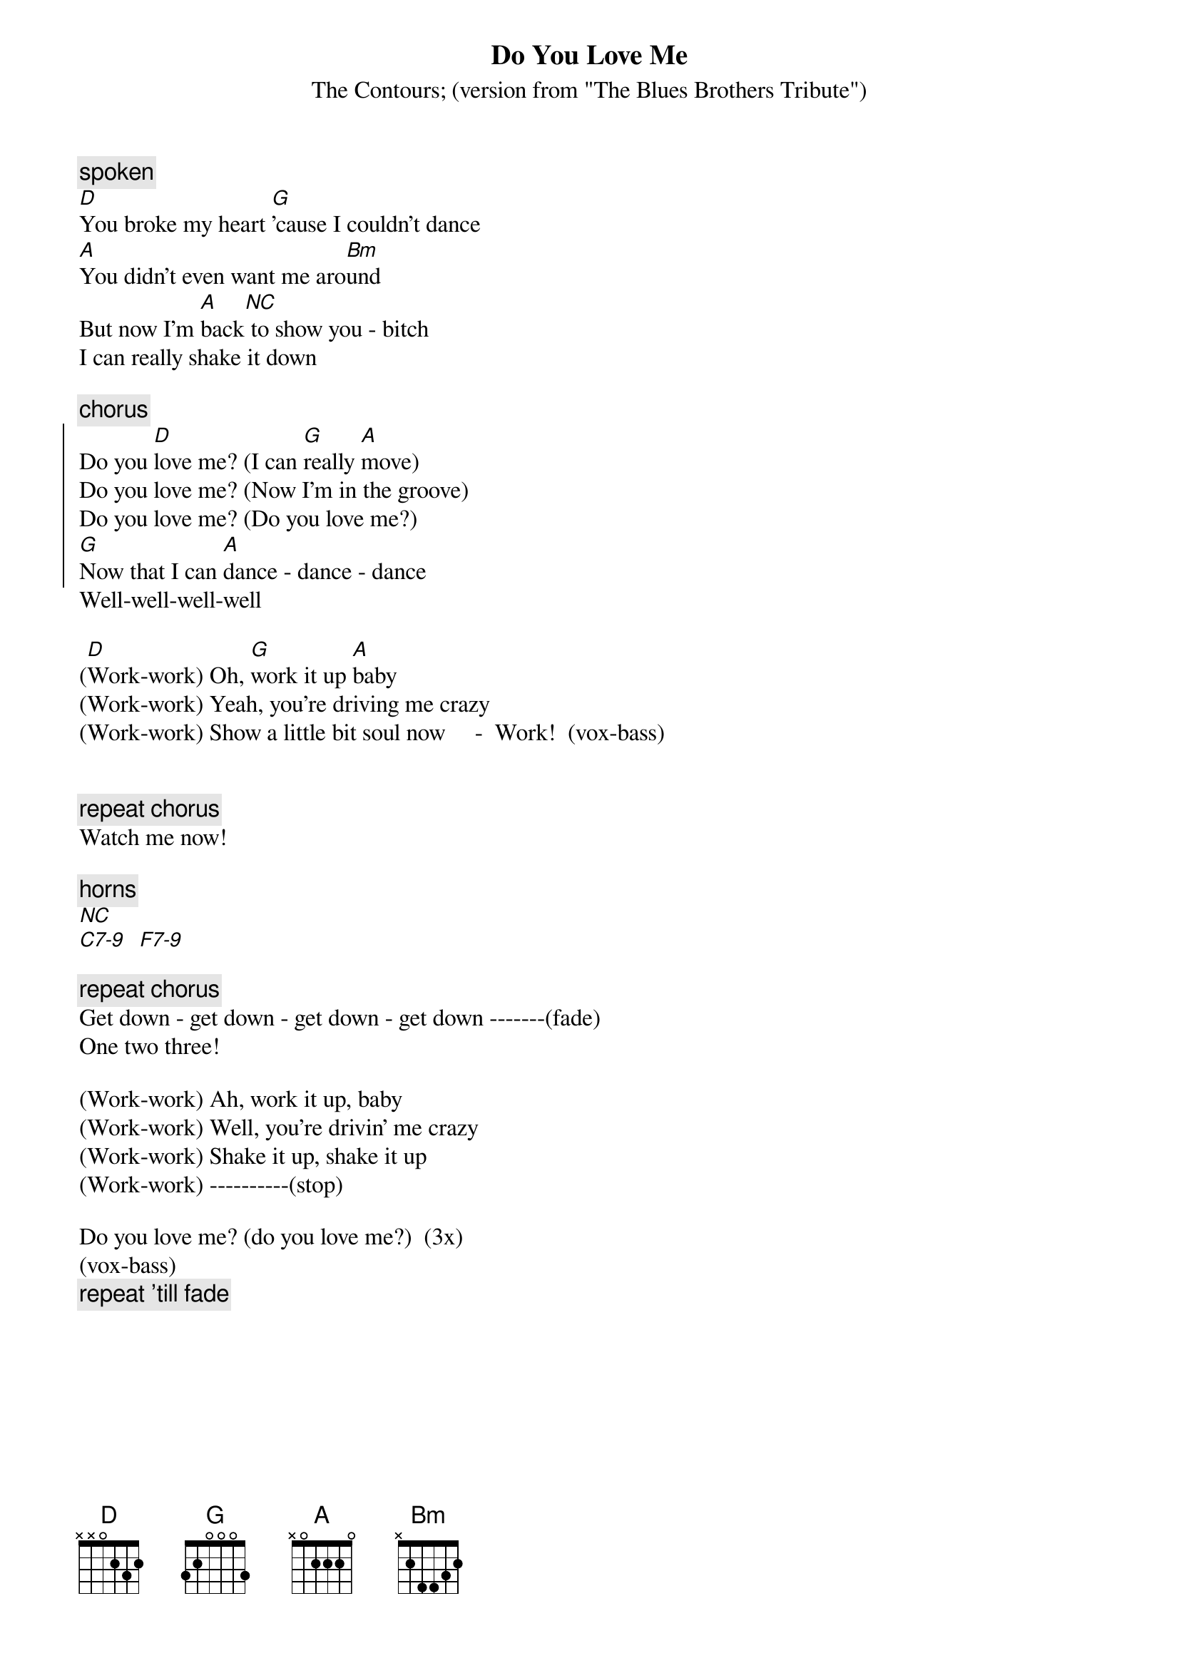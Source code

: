 {t:Do You Love Me}
{st:The Contours}
{st:(version from "The Blues Brothers Tribute")}

{c:spoken}
[D]You broke my heart [G]'cause I couldn't dance
[A]You didn't even want me aro[Bm]und
But now I'm [A]back[NC] to show you - bitch
I can really shake it down

{c:chorus}
{soc}
Do you [D]love me? (I can [G]really [A]move)
Do you love me? (Now I'm in the groove)
Do you love me? (Do you love me?)
[G]Now that I can [A]dance - dance - dance
{eoc}
Well-well-well-well

([D]Work-work) Oh, [G]work it up [A]baby
(Work-work) Yeah, you're driving me crazy
(Work-work) Show a little bit soul now     -  Work!  (vox-bass)


{c:repeat chorus}
Watch me now!

{c: horns}
[NC]
[C7-9]  [F7-9]

{c:repeat chorus}
Get down - get down - get down - get down -------(fade)
One two three!

(Work-work) Ah, work it up, baby
(Work-work) Well, you're drivin' me crazy
(Work-work) Shake it up, shake it up
(Work-work) ----------(stop)

Do you love me? (do you love me?)  (3x)
(vox-bass) 
{c:repeat 'till fade}
